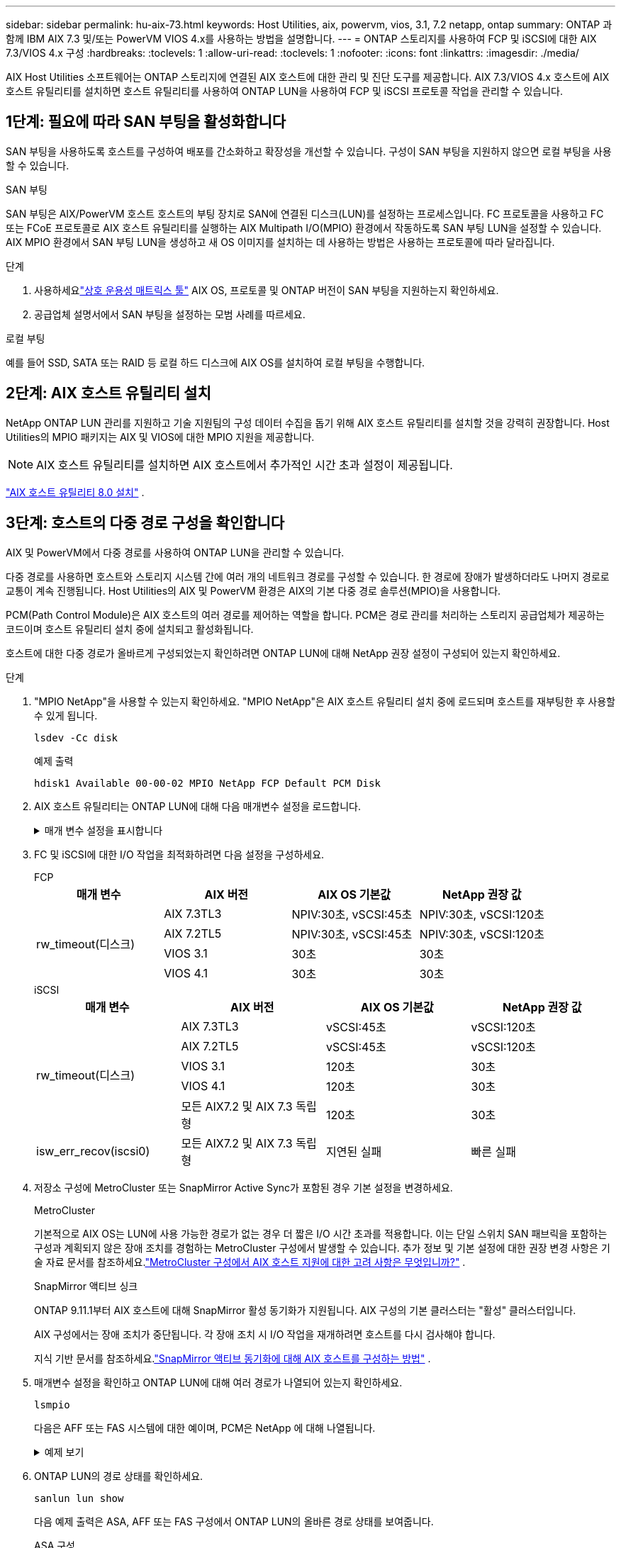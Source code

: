 ---
sidebar: sidebar 
permalink: hu-aix-73.html 
keywords: Host Utilities, aix, powervm, vios, 3.1, 7.2 netapp, ontap 
summary: ONTAP 과 함께 IBM AIX 7.3 및/또는 PowerVM VIOS 4.x를 사용하는 방법을 설명합니다. 
---
= ONTAP 스토리지를 사용하여 FCP 및 iSCSI에 대한 AIX 7.3/VIOS 4.x 구성
:hardbreaks:
:toclevels: 1
:allow-uri-read: 
:toclevels: 1
:nofooter: 
:icons: font
:linkattrs: 
:imagesdir: ./media/


[role="lead"]
AIX Host Utilities 소프트웨어는 ONTAP 스토리지에 연결된 AIX 호스트에 대한 관리 및 진단 도구를 제공합니다.  AIX 7.3/VIOS 4.x 호스트에 AIX 호스트 유틸리티를 설치하면 호스트 유틸리티를 사용하여 ONTAP LUN을 사용하여 FCP 및 iSCSI 프로토콜 작업을 관리할 수 있습니다.



== 1단계: 필요에 따라 SAN 부팅을 활성화합니다

SAN 부팅을 사용하도록 호스트를 구성하여 배포를 간소화하고 확장성을 개선할 수 있습니다.  구성이 SAN 부팅을 지원하지 않으면 로컬 부팅을 사용할 수 있습니다.

[role="tabbed-block"]
====
.SAN 부팅
--
SAN 부팅은 AIX/PowerVM 호스트 호스트의 부팅 장치로 SAN에 연결된 디스크(LUN)를 설정하는 프로세스입니다.  FC 프로토콜을 사용하고 FC 또는 FCoE 프로토콜로 AIX 호스트 유틸리티를 실행하는 AIX Multipath I/O(MPIO) 환경에서 작동하도록 SAN 부팅 LUN을 설정할 수 있습니다.  AIX MPIO 환경에서 SAN 부팅 LUN을 생성하고 새 OS 이미지를 설치하는 데 사용하는 방법은 사용하는 프로토콜에 따라 달라집니다.

.단계
. 사용하세요link:https://mysupport.netapp.com/matrix/#welcome["상호 운용성 매트릭스 툴"^] AIX OS, 프로토콜 및 ONTAP 버전이 SAN 부팅을 지원하는지 확인하세요.
. 공급업체 설명서에서 SAN 부팅을 설정하는 모범 사례를 따르세요.


--
.로컬 부팅
--
예를 들어 SSD, SATA 또는 RAID 등 로컬 하드 디스크에 AIX OS를 설치하여 로컬 부팅을 수행합니다.

--
====


== 2단계: AIX 호스트 유틸리티 설치

NetApp ONTAP LUN 관리를 지원하고 기술 지원팀의 구성 데이터 수집을 돕기 위해 AIX 호스트 유틸리티를 설치할 것을 강력히 권장합니다.  Host Utilities의 MPIO 패키지는 AIX 및 VIOS에 대한 MPIO 지원을 제공합니다.


NOTE: AIX 호스트 유틸리티를 설치하면 AIX 호스트에서 추가적인 시간 초과 설정이 제공됩니다.

link:hu-aix-80.html["AIX 호스트 유틸리티 8.0 설치"] .



== 3단계: 호스트의 다중 경로 구성을 확인합니다

AIX 및 PowerVM에서 다중 경로를 사용하여 ONTAP LUN을 관리할 수 있습니다.

다중 경로를 사용하면 호스트와 스토리지 시스템 간에 여러 개의 네트워크 경로를 구성할 수 있습니다.  한 경로에 장애가 발생하더라도 나머지 경로로 교통이 계속 진행됩니다.  Host Utilities의 AIX 및 PowerVM 환경은 AIX의 기본 다중 경로 솔루션(MPIO)을 사용합니다.

PCM(Path Control Module)은 AIX 호스트의 여러 경로를 제어하는 역할을 합니다.  PCM은 경로 관리를 처리하는 스토리지 공급업체가 제공하는 코드이며 호스트 유틸리티 설치 중에 설치되고 활성화됩니다.

호스트에 대한 다중 경로가 올바르게 구성되었는지 확인하려면 ONTAP LUN에 대해 NetApp 권장 설정이 구성되어 있는지 확인하세요.

.단계
. "MPIO NetApp"을 사용할 수 있는지 확인하세요.  "MPIO NetApp"은 AIX 호스트 유틸리티 설치 중에 로드되며 호스트를 재부팅한 후 사용할 수 있게 됩니다.
+
[source, cli]
----
lsdev -Cc disk
----
+
.예제 출력
`hdisk1  Available 00-00-02 MPIO NetApp FCP Default PCM Disk`

. AIX 호스트 유틸리티는 ONTAP LUN에 대해 다음 매개변수 설정을 로드합니다.
+
.매개 변수 설정을 표시합니다
[%collapsible]
====
[cols="4*"]
|===
| 매개 변수 | 방법입니다 | AIX의 값입니다 | 참고 


| 알고리즘을 선택합니다 | MPIO | round_robin(라운드 로빈 | Host Utilities에서 설정합니다 


| hcheck_cmd | MPIO | 문의 | Host Utilities에서 설정합니다 


| hcheck_interval입니다 | MPIO | 30 | Host Utilities에서 설정합니다 


| hcheck_mode를 선택합니다 | MPIO | 비활성 | Host Utilities에서 설정합니다 


| lun_reset_spt입니다 | MPIO/비 MPIO | 예 | Host Utilities에서 설정합니다 


| 최대 _ 전송 | MPIO/비 MPIO | FC LUN: 0x100000 바이트 | Host Utilities에서 설정합니다 


| 아주 잘했습니다 | MPIO/비 MPIO | 2초 지연 | Host Utilities에서 설정합니다 


| queue_depth(큐 깊이 | MPIO/비 MPIO | 64 | Host Utilities에서 설정합니다 


| reserve_policy를 선택합니다 | MPIO/비 MPIO | no_reserve(예약 없음) | Host Utilities에서 설정합니다 


| Re_timeout(디스크) | MPIO/비 MPIO | 30초 | OS 기본값을 사용합니다 


| dyntrk | MPIO/비 MPIO | 예 | OS 기본값을 사용합니다 


| fc_err_recov | MPIO/비 MPIO | fast_fail을 선택합니다 | OS 기본값을 사용합니다 


| Q_TYPE | MPIO/비 MPIO | 단순함 | OS 기본값을 사용합니다 


| num_cmd_elems입니다 | MPIO/비 MPIO | VIOS용 AIX 3072의 경우 1024입니다 | FC EN1B, FC EN1C 


| num_cmd_elems입니다 | MPIO/비 MPIO | AIX의 경우 1024입니다 | FC EN0G 
|===
====
. FC 및 iSCSI에 대한 I/O 작업을 최적화하려면 다음 설정을 구성하세요.
+
[role="tabbed-block"]
====
.FCP
--
[cols="4*"]
|===
| 매개 변수 | AIX 버전 | AIX OS 기본값 | NetApp 권장 값 


.4+| rw_timeout(디스크) | AIX 7.3TL3 | NPIV:30초, vSCSI:45초 | NPIV:30초, vSCSI:120초 


| AIX 7.2TL5 | NPIV:30초, vSCSI:45초 | NPIV:30초, vSCSI:120초 


| VIOS 3.1 | 30초 | 30초 


| VIOS 4.1 | 30초 | 30초 
|===
--
.iSCSI
--
[cols="4*"]
|===
| 매개 변수 | AIX 버전 | AIX OS 기본값 | NetApp 권장 값 


.5+| rw_timeout(디스크) | AIX 7.3TL3 | vSCSI:45초 | vSCSI:120초 


| AIX 7.2TL5 | vSCSI:45초 | vSCSI:120초 


| VIOS 3.1 | 120초 | 30초 


| VIOS 4.1 | 120초 | 30초 


| 모든 AIX7.2 및 AIX 7.3 독립형 | 120초 | 30초 


| isw_err_recov(iscsi0) | 모든 AIX7.2 및 AIX 7.3 독립형 | 지연된 실패 | 빠른 실패 
|===
--
====
. 저장소 구성에 MetroCluster 또는 SnapMirror Active Sync가 포함된 경우 기본 설정을 변경하세요.
+
[role="tabbed-block"]
====
.MetroCluster
--
기본적으로 AIX OS는 LUN에 사용 가능한 경로가 없는 경우 더 짧은 I/O 시간 초과를 적용합니다.  이는 단일 스위치 SAN 패브릭을 포함하는 구성과 계획되지 않은 장애 조치를 경험하는 MetroCluster 구성에서 발생할 수 있습니다.  추가 정보 및 기본 설정에 대한 권장 변경 사항은 기술 자료 문서를 참조하세요.link:https://kb.netapp.com/on-prem/ontap/mc/MC-KBs/What_are_AIX_Host_support_considerations_in_a_MetroCluster_configuration["MetroCluster 구성에서 AIX 호스트 지원에 대한 고려 사항은 무엇입니까?"^] .

--
.SnapMirror 액티브 싱크
--
ONTAP 9.11.1부터 AIX 호스트에 대해 SnapMirror 활성 동기화가 지원됩니다.  AIX 구성의 기본 클러스터는 "활성" 클러스터입니다.

AIX 구성에서는 장애 조치가 중단됩니다.  각 장애 조치 시 I/O 작업을 재개하려면 호스트를 다시 검사해야 합니다.

지식 기반 문서를 참조하세요.link:https://kb.netapp.com/on-prem/ontap/DP/SnapMirror/SnapMirror-KBs/How_to_configure_AIX_Host_for_SnapMirror_active_sync_in_ONTAP["SnapMirror 액티브 동기화에 대해 AIX 호스트를 구성하는 방법"^] .

--
====
. 매개변수 설정을 확인하고 ONTAP LUN에 대해 여러 경로가 나열되어 있는지 확인하세요.
+
[source, cli]
----
lsmpio
----
+
다음은 AFF 또는 FAS 시스템에 대한 예이며, PCM은 NetApp 에 대해 나열됩니다.

+
.예제 보기
[%collapsible]
====
[listing, subs="+quotes"]
----
# lsmpio -l hdisk1
name    path_id  status   path_status  parent  connection

hdisk1  0        Enabled  Non          fscsi6  203200a098ba7afe,5b000000000000
hdisk1  1        Enabled  Non          fscsi8  203100a098ba7afe,5b000000000000
hdisk1  2        Enabled  Sel,Opt      fscsi6  203000a098ba7afe,5b000000000000
hdisk1  3        Enabled  Sel,Opt      fscsi8  203800a098ba7afe,5b000000000000
#
lsattr -El hdisk1
*PCM             PCM/friend/NetAppDefaultPCM Path Control Module*                     False
PR_key_value    0x6d0000000002              Persistant Reserve Key Value            True
algorithm       round_robin                 Algorithm                               True
clr_q           no                          Device CLEARS its Queue on error        True
dist_err_pcnt   0                           Distributed Error Sample Time           True
dist_tw_width   50                          Distributed Error Sample Time           True
hcheck_cmd      inquiry                     Health Check Command                    True
hcheck_interval 30                          Health Check Interval                   True
hcheck_mode     nonactive                   Health Check Mode                       True
location                                    Location Label                          True
lun_id          0x5b000000000000            Logical Unit Number ID                  False
lun_reset_spt   yes                         LUN Level Reset                         True
max_transfer    0x100000                    Maximum TRANSFER Size                   True
node_name       0x204800a098ba7afe          FC Node Name                            False
pvid            none                        Physical volume identifier              False
q_err           yes                         Use QERR bit                            True
q_type          simple                      Queuing TYPE                            True
qfull_dly       2                           Delay in seconds for SCSI TASK SET FULL True
queue_depth     64                          Queue DEPTH                             True
reassign_to     120                         REASSIGN time out value                 True
reserve_policy  PR_shared                   Reserve Policy                          True
rw_timeout      30                          READ/WRITE time out value               True
scsi_id         0xec409                     SCSI ID                                 False
start_timeout   60                          START unit time out value               True
timeout_policy  fail_path                   Active/Passive Disk Path Control Module True
ww_name         0x203200a098ba7afe          FC World Wide Name                      False
----
====
. ONTAP LUN의 경로 상태를 확인하세요.
+
[source, cli]
----
sanlun lun show
----
+
다음 예제 출력은 ASA, AFF 또는 FAS 구성에서 ONTAP LUN의 올바른 경로 상태를 보여줍니다.

+
[role="tabbed-block"]
====
.ASA 구성
--
ASA 구성은 지정된 LUN에 대한 모든 경로를 최적화하여 이를 활성 상태("기본")로 유지합니다.  이렇게 하면 모든 경로를 통해 동시에 I/O 작업을 처리하여 성능이 향상됩니다.

.예제 보기
[%collapsible]
=====
[listing]
----
# sanlun lun show -p |grep -p hdisk78
                    ONTAP Path: vs_aix_clus:/vol/chataix_205p2_vol_en_1_7/jfs_205p2_lun_en
                           LUN: 37
                      LUN Size: 15g
                   Host Device: hdisk78
                          Mode: C
            Multipath Provider: AIX Native
        Multipathing Algorithm: round_robin
------ ------- ------ ------- --------- ----------
host   vserver  AIX                      AIX MPIO
path   path     MPIO   host    vserver     path
state  type     path   adapter LIF       priority
------ ------- ------ ------- --------- ----------
up     primary  path0  fcs0    fc_aix_1     1
up     primary  path1  fcs0    fc_aix_2     1
up     primary  path2  fcs1    fc_aix_3     1
up     primary  path3  fcs1    fc_aix_4     1
----
=====
--
.AFF 또는 FAS 구성
--
AFF 또는 FAS 구성에는 우선 순위가 높거나 낮은 두 개의 경로 그룹이 있어야 합니다. 우선 순위가 더 높은 활성/최적화 경로는 애그리게이트가 위치한 컨트롤러에서 제공합니다. 낮은 우선 순위 경로는 다른 컨트롤러에서 제공되기 때문에 활성 상태이지만 최적화되지 않습니다. 최적화되지 않은 경로는 최적화 경로를 사용할 수 없는 경우에만 사용됩니다.

다음 예제에서는 두 개의 활성/최적화("기본") 경로와 두 개의 활성/비최적화("보조") 경로가 있는 ONTAP LUN에 대한 올바른 출력을 표시합니다.

.예제 보기
[%collapsible]
=====
[listing]
----
# sanlun lun show -p |grep -p hdisk78
                    ONTAP Path: vs_aix_clus:/vol/chataix_205p2_vol_en_1_7/jfs_205p2_lun_en
                           LUN: 37
                      LUN Size: 15g
                   Host Device: hdisk78
                          Mode: C
            Multipath Provider: AIX Native
        Multipathing Algorithm: round_robin
------- ---------- ------ ------- ---------- ----------
host    vserver    AIX                        AIX MPIO
path    path       MPIO   host    vserver         path
state   type       path   adapter LIF         priority
------- ---------- ------ ------- ---------- ----------
up      secondary  path0  fcs0    fc_aix_1        1
up      primary    path1  fcs0    fc_aix_2        1
up      primary    path2  fcs1    fc_aix_3        1
up      secondary  path3  fcs1    fc_aix_4        1
----
=====
--
====




== 4단계: 알려진 문제 검토

알려진 문제가 없습니다.



== 다음 단계

link:hu-aix-command-reference.html["AIX 호스트 유틸리티 도구 사용에 대해 알아보세요"] .
